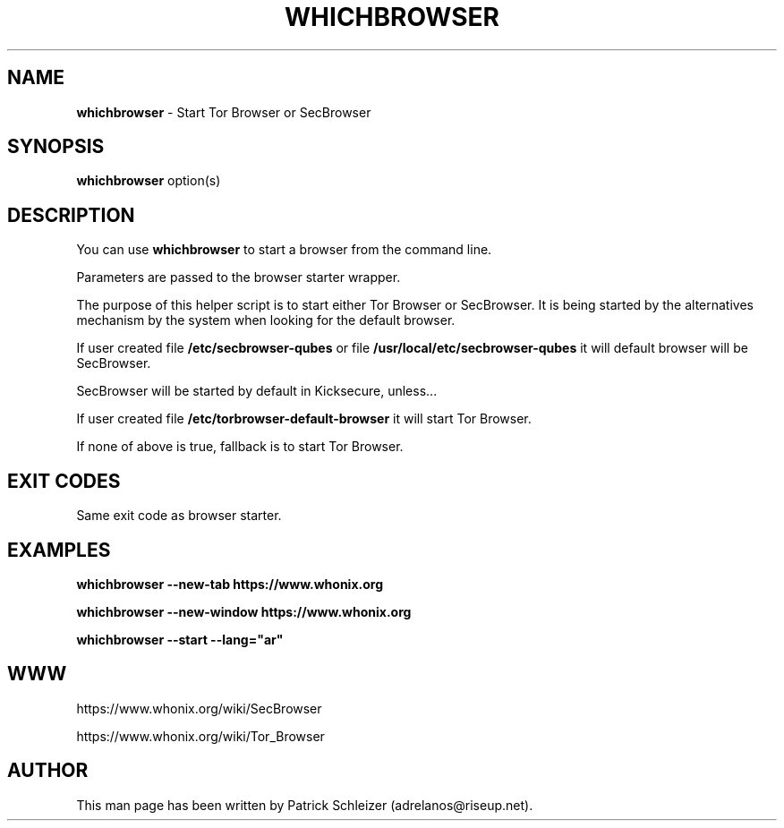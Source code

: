 .\" generated with Ronn-NG/v0.8.0
.\" http://github.com/apjanke/ronn-ng/tree/0.8.0
.TH "WHICHBROWSER" "1" "April 2020" "tb-default-browser" "tb-default-browser Manual"
.SH "NAME"
\fBwhichbrowser\fR \- Start Tor Browser or SecBrowser
.P
.SH "SYNOPSIS"
\fBwhichbrowser\fR option(s)
.SH "DESCRIPTION"
You can use \fBwhichbrowser\fR to start a browser from the command line\.
.P
Parameters are passed to the browser starter wrapper\.
.P
The purpose of this helper script is to start either Tor Browser or SecBrowser\. It is being started by the alternatives mechanism by the system when looking for the default browser\.
.P
If user created file \fB/etc/secbrowser\-qubes\fR or file \fB/usr/local/etc/secbrowser\-qubes\fR it will default browser will be SecBrowser\.
.P
SecBrowser will be started by default in Kicksecure, unless\|\.\|\.\|\.
.P
If user created file \fB/etc/torbrowser\-default\-browser\fR it will start Tor Browser\.
.P
If none of above is true, fallback is to start Tor Browser\.
.SH "EXIT CODES"
Same exit code as browser starter\.
.SH "EXAMPLES"
\fBwhichbrowser \-\-new\-tab https://www\.whonix\.org\fR
.P
\fBwhichbrowser \-\-new\-window https://www\.whonix\.org\fR
.P
\fBwhichbrowser \-\-start \-\-lang="ar"\fR
.SH "WWW"
https://www\.whonix\.org/wiki/SecBrowser
.P
https://www\.whonix\.org/wiki/Tor_Browser
.SH "AUTHOR"
This man page has been written by Patrick Schleizer (adrelanos@riseup\.net)\.
